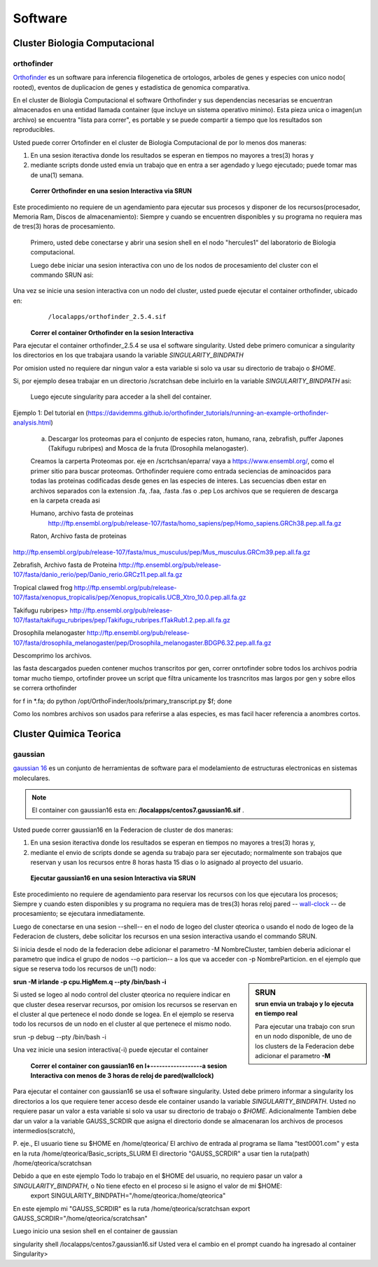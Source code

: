 .. _Software:
********
Software
********
Cluster Biologia Computacional
#################
**orthofinder**
*********
`Orthofinder <https://genomebiology.biomedcentral.com/articles/10.1186/s13059-019-1832-y>`_ es un software para inferencia filogenetica de ortologos, arboles de genes y especies  con unico nodo( rooted), eventos de duplicacion de genes y estadistica de genomica comparativa.

En el cluster de Biologia Computacional el software Orthofinder  y sus dependencias necesarias se encuentran almacenados en una entidad llamada container (que incluye un sistema operativo minimo).  Esta pieza unica o imagen(un archivo) se encuentra "lista para correr", es portable y se puede compartir a tiempo que los resultados son reproducibles.

Usted puede correr Ortofinder en el cluster de Biologia Computacional de por lo menos dos maneras:

1.  En una sesion iteractiva donde los resultados se esperan en tiempos no mayores a tres(3) horas y 
2. mediante scripts donde usted envia un trabajo que en entra a ser agendado y luego ejecutado; puede tomar mas de una(1) semana.
  
 **Correr Orthofinder en una sesion Interactiva via SRUN**
Este procedimiento no requiere de un agendamiento para ejecutar sus procesos y disponer de los recursos(procesador, Memoria Ram, Discos de almacenamiento):  Siempre y cuando se encuentren disponibles y su programa no requiera mas de tres(3) horas de procesamiento.

 Primero, usted debe conectarse y abrir una sesion shell en el nodo "hercules1" del laboratorio de Biologia computacional.
 
 Luego debe iniciar una sesion interactiva con uno de los nodos de procesamiento del cluster  con el commando SRUN asi:
 
 .. image:: /images/srun_orthocluster.png
    :width: 680px
    :align: left
    :height: 100px
    :alt: runOrthocluster
    
Una vez se inicie una sesion interactiva con un nodo del cluster, usted puede ejecutar el container orthofinder, ubicado en:
       ``/localapps/orthofinder_2.5.4.sif``

 **Correr el container Orthofinder en la sesion Interactiva**

Para ejecutar el container orthofinder_2.5.4 se usa el software singularity.
Usted debe primero comunicar a  singularity los directorios en los que trabajara usando la variable *SINGULARITY_BINDPATH* 

Por omision usted no requiere dar ningun valor a esta variable si solo va usar su directorio de trabajo o *$HOME*.

Si, por ejemplo desea trabajar en un directorio /scratchsan debe incluirlo en la variable *SINGULARITY_BINDPATH* asi:

 .. image:: /images/run_singularity_orthocluster.png
    :width: 680px
    :align: left
    :height: 100px
    :alt: runOrthocluster
 
 Luego ejecute singularity para  acceder a la shell del container.
 
  .. image:: /images/run_singularity_orthocluster_shell.png
    :width: 680px
    :align: left
    :height: 100px
    :alt: runOrthocluster
    
Ejemplo 1:  Del tutorial en (https://davidemms.github.io/orthofinder_tutorials/running-an-example-orthofinder-analysis.html) 
 
 a.  Descargar los proteomas para el conjunto de especies raton, humano, rana, zebrafish, puffer Japones (Takifugu rubripes) and Mosca de la fruta (Drosophila melanogaster).
 
 Creamos la carperta Proteomas por. eje en /scrtchsan/eparra/
 vaya a https://www.ensembl.org/, como el primer sitio para buscar proteomas.
 Orthofinder requiere como entrada seciencias de aminoacidos para todas las proteinas codificadas desde genes en las especies de interes. Las secuencias dben estar en archivos separados con la extension .fa, .faa, .fasta .fas o .pep
 Los archivos que se requieren de descarga en la carpeta creada asi
 
 Humano, archivo fasta de proteinas
  http://ftp.ensembl.org/pub/release-107/fasta/homo_sapiens/pep/Homo_sapiens.GRCh38.pep.all.fa.gz 
 
 Raton, Archivo fasta de proteinas
 
http://ftp.ensembl.org/pub/release-107/fasta/mus_musculus/pep/Mus_musculus.GRCm39.pep.all.fa.gz

Zebrafish, Archivo fasta de Proteina
http://ftp.ensembl.org/pub/release-107/fasta/danio_rerio/pep/Danio_rerio.GRCz11.pep.all.fa.gz

Tropical clawed frog
http://ftp.ensembl.org/pub/release-107/fasta/xenopus_tropicalis/pep/Xenopus_tropicalis.UCB_Xtro_10.0.pep.all.fa.gz

Takifugu rubripes>
http://ftp.ensembl.org/pub/release-107/fasta/takifugu_rubripes/pep/Takifugu_rubripes.fTakRub1.2.pep.all.fa.gz

Drosophila melanogaster
http://ftp.ensembl.org/pub/release-107/fasta/drosophila_melanogaster/pep/Drosophila_melanogaster.BDGP6.32.pep.all.fa.gz

Descomprimo los archivos.

las fasta descargados pueden contener muchos transcritos por gen, correr onrtofinder sobre todos los archivos podria tomar mucho tiempo, ortofinder provee un script que filtra unicamente los trasncritos mas largos por gen y sobre ellos se correra orthofinder

for f in *.fa; do python /opt/OrthoFinder/tools/primary_transcript.py $f; done 

Como los nombres archivos son usados para referirse a alas especies,  es mas facil hacer referencia a anombres cortos.


Cluster Quimica Teorica
#################
**gaussian**
*********
`gaussian 16 <https://gaussian.com/g16main/>`_ es un conjunto de herramientas de software para el modelamiento de estructuras electronicas en sistemas moleculares. 

.. note:: El container con gaussian16 esta en: **/localapps/centos7.gaussian16.sif** .

Usted puede correr gaussian16  en la Federacion de cluster  de dos maneras:

1.  En una sesion iteractiva donde los resultados se esperan en tiempos no mayores a tres(3) horas y, 
2. mediante el envio de scripts donde se agenda su trabajo para ser  ejecutado; normalmente son trabajos que reservan y usan los recursos entre 8 horas hasta 15 dias o lo asignado al  proyecto del usuario.
  
 **Ejecutar gaussian16 en una sesion Interactiva via SRUN**
Este procedimiento no requiere de agendamiento para reservar los recursos con los que ejecutara los procesos;  Siempre y cuando esten disponibles y su programa no requiera mas de tres(3) horas reloj pared -- `wall-clock <https://en.wikipedia.org/wiki/Elapsed_real_time#:~:text=Elapsed%20real%20time%2C%20real%20time,at%20which%20the%20task%20started.>`_  -- de procesamiento; se ejecutara inmediatamente.

Luego de conectarse en una sesion --shell-- en el nodo de logeo del cluster qteorica o usando el nodo de logeo de la Federacion de clusters, debe solicitar los recursos en una sesion interactiva usando el commando SRUN.

Si inicia desde el nodo de la federacion debe adicionar el parametro -M NombreCluster, tambien deberia adicionar el parametro que indica el grupo de nodos --o particion-- a los que va acceder con -p NombreParticion.  en el ejemplo que sigue se reserva todo los recursos de un(1) nodo:

.. sidebar:: SRUN 
    :subtitle: srun envia un trabajo y lo ejecuta en tiempo real
   
    Para ejecutar una trabajo con srun en un nodo disponible,  de uno de los clusters de  la Federacion debe adicionar el parametro **-M**
 
**srun -M irlande -p cpu.HigMem.q --pty /bin/bash -i**
 
Si usted se logeo al nodo control del cluster qteorica no requiere indicar en que cluster desea reservar recursos, por omision los recursos se reservan en el cluster al que pertenece el nodo donde se logea. En el ejemplo se reserva todo los recursos de un nodo en el cluster al que pertenece el mismo nodo.
 
srun -p debug --pty /bin/bash -i
    
Una vez inicie una sesion interactiva(-i) puede ejecutar el container 
 

 **Correr el container con gaussian16 en l+------------------a sesion Interactiva con menos de 3 horas de reloj de pared(wallclock)**

Para ejecutar el container con gaussian16 se usa el software singularity.
Usted debe primero informar a  singularity los directorios a los que requiere tener acceso desde ele container usando la variable *SINGULARITY_BINDPATH*.  Usted no requiere pasar un valor a esta variable si solo va usar su directorio de trabajo o *$HOME*.  Adicionalmente Tambien debe dar un valor a la variable GAUSS_SCRDIR que asigna el directorio donde se almacenaran los archivos de procesos intermedios(scratch),  

P. eje., 
El usuario tiene su $HOME en  /home/qteorica/
El archivo de entrada al programa se llama "test0001.com" y esta en la ruta /home/qteorica/Basic_scripts_SLURM
El directorio  "GAUSS_SCRDIR" a usar tien la ruta(path) /home/qteorica/scratchsan

Debido a que en este ejemplo Todo lo trabajo en el $HOME del usuario, no requiero pasar un valor a *SINGULARITY_BINDPATH*, o No tiene efecto en el proceso  si le asigno el valor de mi $HOME:
 export  SINGULARITY_BINDPATH="/home/qteorica:/home/qteorica"
En este ejemplo mi  "GAUSS_SCRDIR" es la ruta /home/qteorica/scratchsan
export GAUSS_SCRDIR="/home/qteorica/scratchsan"

Luego inicio una sesion shell en el container de gaussian

singularity shell /localapps/centos7.gaussian16.sif
Usted vera el cambio en el prompt cuando ha ingresado al container
Singularity>
